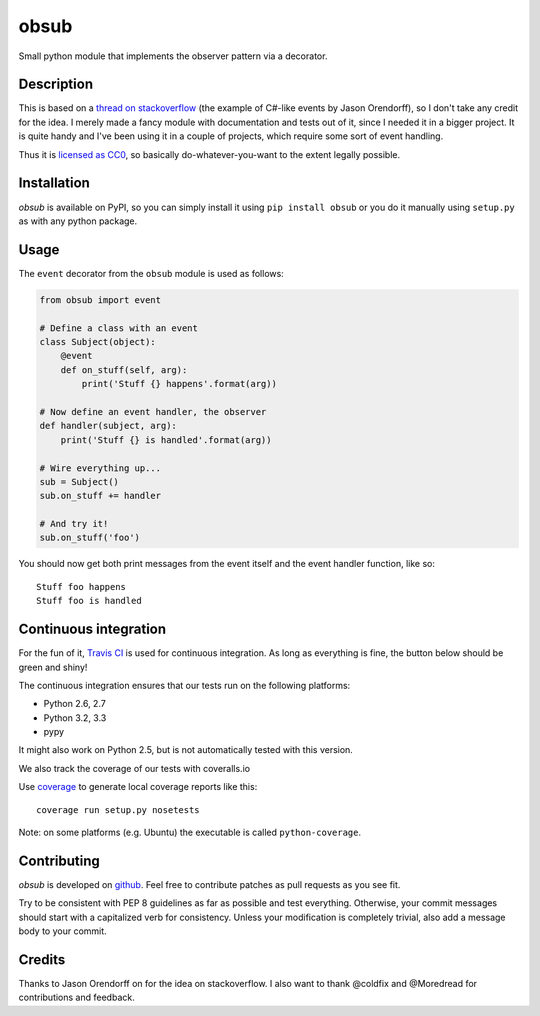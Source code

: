 obsub
=====

|Build Status| |Coverage| |Version| |Downloads| |License|

Small python module that implements the observer pattern via a
decorator.


Description
-----------

This is based on a `thread on stackoverflow
<http://stackoverflow.com/questions/1904351/python-observer-pattern-examples-tips>`_
(the example of C#-like events by Jason Orendorff), so I don't take any
credit for the idea. I merely made a fancy module with documentation and
tests out of it, since I needed it in a bigger project. It is quite
handy and I've been using it in a couple of projects, which require some
sort of event handling.

Thus it is `licensed as
CC0 <http://creativecommons.org/publicdomain/zero/1.0/>`__, so basically
do-whatever-you-want to the extent legally possible.


Installation
------------

*obsub* is available on PyPI, so you can simply install it using
``pip install obsub`` or you do it manually using ``setup.py`` as with
any python package.


Usage
-----

The ``event`` decorator from the ``obsub`` module is used as follows:

.. code:: python

    from obsub import event

    # Define a class with an event
    class Subject(object):
        @event
        def on_stuff(self, arg):
            print('Stuff {} happens'.format(arg))

    # Now define an event handler, the observer
    def handler(subject, arg):
        print('Stuff {} is handled'.format(arg))

    # Wire everything up...
    sub = Subject()
    sub.on_stuff += handler

    # And try it!
    sub.on_stuff('foo')

You should now get both print messages from the event itself and the
event handler function, like so:

::

    Stuff foo happens
    Stuff foo is handled


Continuous integration
----------------------

For the fun of it, `Travis CI <https://travis-ci.org/aepsil0n/obsub>`__
is used for continuous integration. As long as everything is fine, the
button below should be green and shiny!

|Build Status|

The continuous integration ensures that our tests run on the following
platforms:

-  Python 2.6, 2.7
-  Python 3.2, 3.3
-  pypy

It might also work on Python 2.5, but is not automatically tested with this
version.

We also track the coverage of our tests with coveralls.io

|Coverage|

Use `coverage <https://pypi.python.org/pypi/coverage>`__ to generate local
coverage reports like this:

::

    coverage run setup.py nosetests

Note: on some platforms (e.g. Ubuntu) the executable is called
``python-coverage``.


Contributing
------------

*obsub* is developed on `github <https://github.com/aepsil0n/obsub>`__.
Feel free to contribute patches as pull requests as you see fit.

Try to be consistent with PEP 8 guidelines as far as possible and test
everything. Otherwise, your commit messages should start with a
capitalized verb for consistency. Unless your modification is completely
trivial, also add a message body to your commit.


Credits
-------

Thanks to Jason Orendorff on for the idea on stackoverflow. I also want
to thank @coldfix and @Moredread for contributions and feedback.

.. |Downloads| image:: https://pypip.in/d/obsub/badge.png
   :target: https://pypi.python.org/pypi/obsub/
   :alt: Downloads
.. |Version| image:: https://pypip.in/v/obsub/badge.png
   :target: https://pypi.python.org/pypi/obsub/
   :alt: Latest Version
.. |License| image:: https://pypip.in/license/obsub/badge.png
   :target: https://pypi.python.org/pypi/obsub/
   :alt: License
.. |Build Status| image:: https://api.travis-ci.org/aepsil0n/obsub.png?branch=master
   :target: https://travis-ci.org/aepsil0n/obsub
.. |Coverage| image:: https://coveralls.io/repos/aepsil0n/obsub/badge.png?branch=master
   :target: https://coveralls.io/r/aepsil0n/obsub
